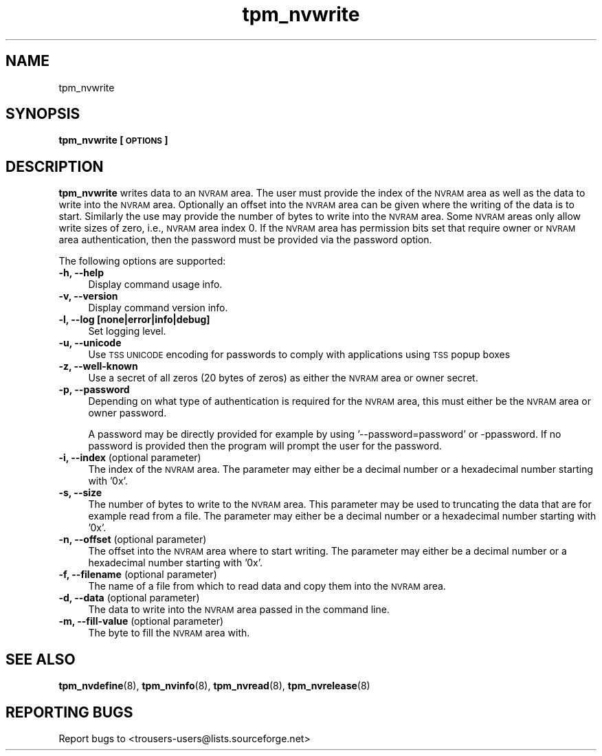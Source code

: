 .\" Automatically generated by Pod::Man 2.23 (Pod::Simple 3.14)
.\"
.\" Standard preamble:
.\" ========================================================================
.de Sp \" Vertical space (when we can't use .PP)
.if t .sp .5v
.if n .sp
..
.de Vb \" Begin verbatim text
.ft CW
.nf
.ne \\$1
..
.de Ve \" End verbatim text
.ft R
.fi
..
.\" Set up some character translations and predefined strings.  \*(-- will
.\" give an unbreakable dash, \*(PI will give pi, \*(L" will give a left
.\" double quote, and \*(R" will give a right double quote.  \*(C+ will
.\" give a nicer C++.  Capital omega is used to do unbreakable dashes and
.\" therefore won't be available.  \*(C` and \*(C' expand to `' in nroff,
.\" nothing in troff, for use with C<>.
.tr \(*W-
.ds C+ C\v'-.1v'\h'-1p'\s-2+\h'-1p'+\s0\v'.1v'\h'-1p'
.ie n \{\
.    ds -- \(*W-
.    ds PI pi
.    if (\n(.H=4u)&(1m=24u) .ds -- \(*W\h'-12u'\(*W\h'-12u'-\" diablo 10 pitch
.    if (\n(.H=4u)&(1m=20u) .ds -- \(*W\h'-12u'\(*W\h'-8u'-\"  diablo 12 pitch
.    ds L" ""
.    ds R" ""
.    ds C` ""
.    ds C' ""
'br\}
.el\{\
.    ds -- \|\(em\|
.    ds PI \(*p
.    ds L" ``
.    ds R" ''
'br\}
.\"
.\" Escape single quotes in literal strings from groff's Unicode transform.
.ie \n(.g .ds Aq \(aq
.el       .ds Aq '
.\"
.\" If the F register is turned on, we'll generate index entries on stderr for
.\" titles (.TH), headers (.SH), subsections (.SS), items (.Ip), and index
.\" entries marked with X<> in POD.  Of course, you'll have to process the
.\" output yourself in some meaningful fashion.
.ie \nF \{\
.    de IX
.    tm Index:\\$1\t\\n%\t"\\$2"
..
.    nr % 0
.    rr F
.\}
.el \{\
.    de IX
..
.\}
.\"
.\" Accent mark definitions (@(#)ms.acc 1.5 88/02/08 SMI; from UCB 4.2).
.\" Fear.  Run.  Save yourself.  No user-serviceable parts.
.    \" fudge factors for nroff and troff
.if n \{\
.    ds #H 0
.    ds #V .8m
.    ds #F .3m
.    ds #[ \f1
.    ds #] \fP
.\}
.if t \{\
.    ds #H ((1u-(\\\\n(.fu%2u))*.13m)
.    ds #V .6m
.    ds #F 0
.    ds #[ \&
.    ds #] \&
.\}
.    \" simple accents for nroff and troff
.if n \{\
.    ds ' \&
.    ds ` \&
.    ds ^ \&
.    ds , \&
.    ds ~ ~
.    ds /
.\}
.if t \{\
.    ds ' \\k:\h'-(\\n(.wu*8/10-\*(#H)'\'\h"|\\n:u"
.    ds ` \\k:\h'-(\\n(.wu*8/10-\*(#H)'\`\h'|\\n:u'
.    ds ^ \\k:\h'-(\\n(.wu*10/11-\*(#H)'^\h'|\\n:u'
.    ds , \\k:\h'-(\\n(.wu*8/10)',\h'|\\n:u'
.    ds ~ \\k:\h'-(\\n(.wu-\*(#H-.1m)'~\h'|\\n:u'
.    ds / \\k:\h'-(\\n(.wu*8/10-\*(#H)'\z\(sl\h'|\\n:u'
.\}
.    \" troff and (daisy-wheel) nroff accents
.ds : \\k:\h'-(\\n(.wu*8/10-\*(#H+.1m+\*(#F)'\v'-\*(#V'\z.\h'.2m+\*(#F'.\h'|\\n:u'\v'\*(#V'
.ds 8 \h'\*(#H'\(*b\h'-\*(#H'
.ds o \\k:\h'-(\\n(.wu+\w'\(de'u-\*(#H)/2u'\v'-.3n'\*(#[\z\(de\v'.3n'\h'|\\n:u'\*(#]
.ds d- \h'\*(#H'\(pd\h'-\w'~'u'\v'-.25m'\f2\(hy\fP\v'.25m'\h'-\*(#H'
.ds D- D\\k:\h'-\w'D'u'\v'-.11m'\z\(hy\v'.11m'\h'|\\n:u'
.ds th \*(#[\v'.3m'\s+1I\s-1\v'-.3m'\h'-(\w'I'u*2/3)'\s-1o\s+1\*(#]
.ds Th \*(#[\s+2I\s-2\h'-\w'I'u*3/5'\v'-.3m'o\v'.3m'\*(#]
.ds ae a\h'-(\w'a'u*4/10)'e
.ds Ae A\h'-(\w'A'u*4/10)'E
.    \" corrections for vroff
.if v .ds ~ \\k:\h'-(\\n(.wu*9/10-\*(#H)'\s-2\u~\d\s+2\h'|\\n:u'
.if v .ds ^ \\k:\h'-(\\n(.wu*10/11-\*(#H)'\v'-.4m'^\v'.4m'\h'|\\n:u'
.    \" for low resolution devices (crt and lpr)
.if \n(.H>23 .if \n(.V>19 \
\{\
.    ds : e
.    ds 8 ss
.    ds o a
.    ds d- d\h'-1'\(ga
.    ds D- D\h'-1'\(hy
.    ds th \o'bp'
.    ds Th \o'LP'
.    ds ae ae
.    ds Ae AE
.\}
.rm #[ #] #H #V #F C
.\" ========================================================================
.\"
.IX Title "tpm_nvwrite 8"
.TH tpm_nvwrite 8 "2011-07-11" "TPM Management" ""
.\" For nroff, turn off justification.  Always turn off hyphenation; it makes
.\" way too many mistakes in technical documents.
.if n .ad l
.nh
.SH "NAME"
tpm_nvwrite
.SH "SYNOPSIS"
.IX Header "SYNOPSIS"
\&\fBtpm_nvwrite [\s-1OPTIONS\s0]\fR
.SH "DESCRIPTION"
.IX Header "DESCRIPTION"
\&\fBtpm_nvwrite\fR writes data to an \s-1NVRAM\s0 area.
The user must provide the index of the \s-1NVRAM\s0 area as well as the data to
write into the \s-1NVRAM\s0 area. Optionally an offset into the \s-1NVRAM\s0
area can be given where the writing of the data is to start. Similarly
the use may provide the number of bytes to write into the
\&\s-1NVRAM\s0 area. Some \s-1NVRAM\s0 areas only allow write sizes of zero, i.e., \s-1NVRAM\s0
area index 0.
If the \s-1NVRAM\s0 area has permission bits set that require owner or \s-1NVRAM\s0 area
authentication, then the password must be provided via the password option.
.PP
The following options are supported:
.IP "\fB\-h, \-\-help\fR" 4
.IX Item "-h, --help"
Display command usage info.
.IP "\fB\-v, \-\-version\fR" 4
.IX Item "-v, --version"
Display command version info.
.IP "\fB\-l, \-\-log [none|error|info|debug]\fR" 4
.IX Item "-l, --log [none|error|info|debug]"
Set logging level.
.IP "\fB\-u, \-\-unicode\fR" 4
.IX Item "-u, --unicode"
Use \s-1TSS\s0 \s-1UNICODE\s0 encoding for passwords to comply with applications
using \s-1TSS\s0 popup boxes
.IP "\fB\-z, \-\-well\-known\fR" 4
.IX Item "-z, --well-known"
Use a secret of all zeros (20 bytes of zeros) as either the \s-1NVRAM\s0 area or owner secret.
.IP "\fB\-p, \-\-password\fR" 4
.IX Item "-p, --password"
Depending on what type of authentication is required for the \s-1NVRAM\s0 area, this must either
be the \s-1NVRAM\s0 area or owner password.
.Sp
A password may be directly provided for example by using '\-\-password=password' or
\&\-ppassword. If no password is provided then the program will prompt the user for the
password.
.IP "\fB\-i, \-\-index\fR (optional parameter)" 4
.IX Item "-i, --index (optional parameter)"
The index of the \s-1NVRAM\s0 area.
The parameter may either be a decimal number or a hexadecimal number starting with '0x'.
.IP "\fB\-s, \-\-size\fR" 4
.IX Item "-s, --size"
The number of bytes to write to the \s-1NVRAM\s0 area. This parameter may be used to truncating
the data that are for example read from a file.
The parameter may either be a decimal number or a hexadecimal number starting with '0x'.
.IP "\fB\-n, \-\-offset\fR (optional parameter)" 4
.IX Item "-n, --offset (optional parameter)"
The offset into the \s-1NVRAM\s0 area where to start writing.
The parameter may either be a decimal number or a hexadecimal number starting with '0x'.
.IP "\fB\-f, \-\-filename\fR (optional parameter)" 4
.IX Item "-f, --filename (optional parameter)"
The name of a file from which to read data and copy them into the \s-1NVRAM\s0 area.
.IP "\fB\-d, \-\-data\fR (optional parameter)" 4
.IX Item "-d, --data (optional parameter)"
The data to write into the \s-1NVRAM\s0 area passed in the command line.
.IP "\fB\-m, \-\-fill\-value\fR (optional parameter)" 4
.IX Item "-m, --fill-value (optional parameter)"
The byte to fill the \s-1NVRAM\s0 area with.
.SH "SEE ALSO"
.IX Header "SEE ALSO"
\&\fBtpm_nvdefine\fR(8), \fBtpm_nvinfo\fR(8), \fBtpm_nvread\fR(8), \fBtpm_nvrelease\fR(8)
.SH "REPORTING BUGS"
.IX Header "REPORTING BUGS"
Report bugs to <trousers\-users@lists.sourceforge.net>
